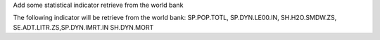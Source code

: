 Add some statistical indicator retrieve from the world bank

The following indicator will be retrieve from the world bank: SP.POP.TOTL, SP.DYN.LE00.IN, SH.H2O.SMDW.ZS, SE.ADT.LITR.ZS,SP.DYN.IMRT.IN SH.DYN.MORT